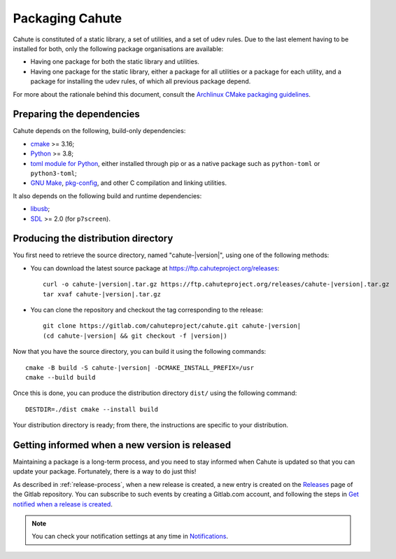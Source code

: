 Packaging Cahute
================

Cahute is constituted of a static library, a set of utilities, and a
set of udev rules. Due to the last element having to be installed for both,
only the following package organisations are available:

* Having one package for both the static library and utilities.
* Having one package for the static library, either a package for all utilities
  or a package for each utility, and a package for installing the udev rules,
  of which all previous package depend.

For more about the rationale behind this document, consult the
`Archlinux CMake packaging guidelines`_.

Preparing the dependencies
--------------------------

Cahute depends on the following, build-only dependencies:

* cmake_ >= 3.16;
* Python_ >= 3.8;
* `toml module for Python <python-toml_>`_, either installed through pip
  or as a native package such as ``python-toml`` or ``python3-toml``;
* `GNU Make`_, `pkg-config`_, and other C compilation and linking utilities.

It also depends on the following build and runtime dependencies:

* libusb_;
* SDL_ >= 2.0 (for ``p7screen``).

Producing the distribution directory
------------------------------------

You first need to retrieve the source directory, named "cahute-|version|",
using one of the following methods:

* You can download the latest source package at
  https://ftp.cahuteproject.org/releases\ :

  .. parsed-literal::

      curl -o cahute-|version|.tar.gz https\://ftp.cahuteproject.org/releases/cahute-|version|.tar.gz
      tar xvaf cahute-|version|.tar.gz

* You can clone the repository and checkout the tag corresponding to the
  release:

  .. parsed-literal::

      git clone https\://gitlab.com/cahuteproject/cahute.git cahute-|version|
      (cd cahute-|version| && git checkout -f |version|)

Now that you have the source directory, you can build it using the following
commands:

.. parsed-literal::

    cmake -B build -S cahute-|version| -DCMAKE_INSTALL_PREFIX=/usr
    cmake --build build

Once this is done, you can produce the distribution directory ``dist/``
using the following command::

    DESTDIR=./dist cmake --install build

Your distribution directory is ready; from there, the instructions are
specific to your distribution.

Getting informed when a new version is released
-----------------------------------------------

Maintaining a package is a long-term process, and you need to stay informed
when Cahute is updated so that you can update your package. Fortunately, there
is a way to do just this!

As described in :ref:`release-process`, when a new release is created, a new
entry is created on the Releases_ page of the Gitlab repository.
You can subscribe to such events by creating a Gitlab.com account, and
following the steps in `Get notified when a release is created`_.

.. note::

    You can check your notification settings at any time in Notifications_.

.. _Archlinux CMake packaging guidelines:
    https://wiki.archlinux.org/title/CMake_package_guidelines
.. _cmake: https://cmake.org/
.. _Python: https://www.python.org/
.. _python-toml: https://pypi.org/project/toml/
.. _GNU Make: https://www.gnu.org/software/make/
.. _pkg-config: https://git.sr.ht/~kaniini/pkgconf
.. _SDL: https://www.libsdl.org/
.. _libusb: https://libusb.info/
.. _Releases: https://gitlab.com/cahuteproject/cahute/-/releases
.. _Get notified when a release is created:
    https://docs.gitlab.com/ee/user/project/releases/
    #get-notified-when-a-release-is-created
.. _Notifications: https://gitlab.com/-/profile/notifications
